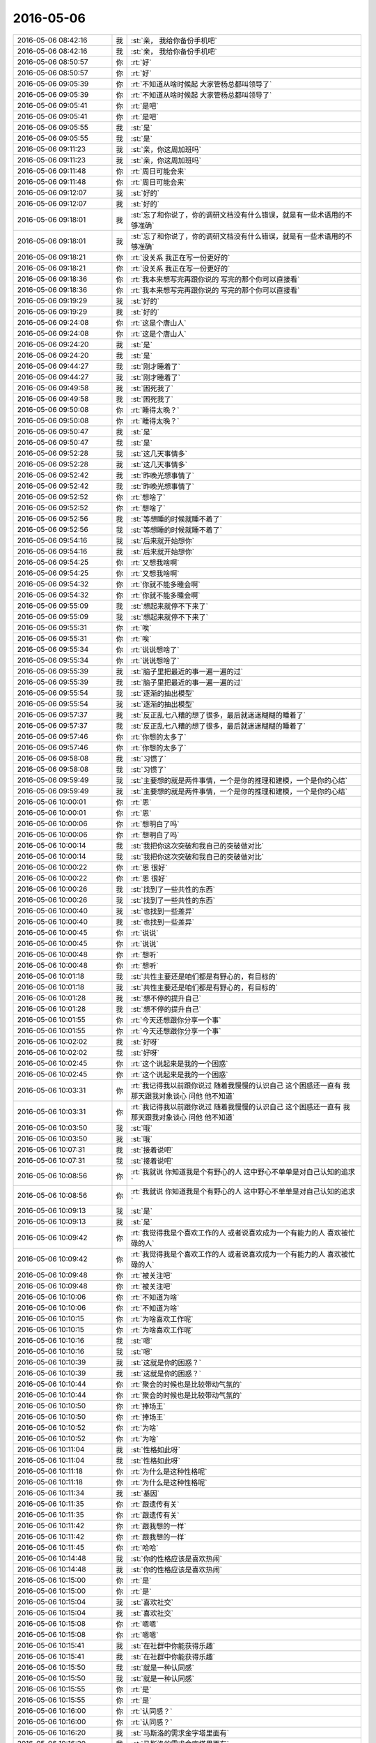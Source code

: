 2016-05-06
-------------

.. list-table::
   :widths: 25, 1, 60

   * - 2016-05-06 08:42:16
     - 我
     - :st:`亲， 我给你备份手机吧`
   * - 2016-05-06 08:42:16
     - 我
     - :st:`亲， 我给你备份手机吧`
   * - 2016-05-06 08:50:57
     - 你
     - :rt:`好`
   * - 2016-05-06 08:50:57
     - 你
     - :rt:`好`
   * - 2016-05-06 09:05:39
     - 你
     - :rt:`不知道从啥时候起 大家管杨总都叫领导了`
   * - 2016-05-06 09:05:39
     - 你
     - :rt:`不知道从啥时候起 大家管杨总都叫领导了`
   * - 2016-05-06 09:05:41
     - 你
     - :rt:`是吧`
   * - 2016-05-06 09:05:41
     - 你
     - :rt:`是吧`
   * - 2016-05-06 09:05:55
     - 我
     - :st:`是`
   * - 2016-05-06 09:05:55
     - 我
     - :st:`是`
   * - 2016-05-06 09:11:23
     - 我
     - :st:`亲，你这周加班吗`
   * - 2016-05-06 09:11:23
     - 我
     - :st:`亲，你这周加班吗`
   * - 2016-05-06 09:11:48
     - 你
     - :rt:`周日可能会来`
   * - 2016-05-06 09:11:48
     - 你
     - :rt:`周日可能会来`
   * - 2016-05-06 09:12:07
     - 我
     - :st:`好的`
   * - 2016-05-06 09:12:07
     - 我
     - :st:`好的`
   * - 2016-05-06 09:18:01
     - 我
     - :st:`忘了和你说了，你的调研文档没有什么错误，就是有一些术语用的不够准确`
   * - 2016-05-06 09:18:01
     - 我
     - :st:`忘了和你说了，你的调研文档没有什么错误，就是有一些术语用的不够准确`
   * - 2016-05-06 09:18:21
     - 你
     - :rt:`没关系 我正在写一份更好的`
   * - 2016-05-06 09:18:21
     - 你
     - :rt:`没关系 我正在写一份更好的`
   * - 2016-05-06 09:18:36
     - 你
     - :rt:`我本来想写完再跟你说的  写完的那个你可以直接看`
   * - 2016-05-06 09:18:36
     - 你
     - :rt:`我本来想写完再跟你说的  写完的那个你可以直接看`
   * - 2016-05-06 09:19:29
     - 我
     - :st:`好的`
   * - 2016-05-06 09:19:29
     - 我
     - :st:`好的`
   * - 2016-05-06 09:24:08
     - 你
     - :rt:`这是个唐山人`
   * - 2016-05-06 09:24:08
     - 你
     - :rt:`这是个唐山人`
   * - 2016-05-06 09:24:20
     - 我
     - :st:`是`
   * - 2016-05-06 09:24:20
     - 我
     - :st:`是`
   * - 2016-05-06 09:44:27
     - 我
     - :st:`刚才睡着了`
   * - 2016-05-06 09:44:27
     - 我
     - :st:`刚才睡着了`
   * - 2016-05-06 09:49:58
     - 我
     - :st:`困死我了`
   * - 2016-05-06 09:49:58
     - 我
     - :st:`困死我了`
   * - 2016-05-06 09:50:08
     - 你
     - :rt:`睡得太晚？`
   * - 2016-05-06 09:50:08
     - 你
     - :rt:`睡得太晚？`
   * - 2016-05-06 09:50:47
     - 我
     - :st:`是`
   * - 2016-05-06 09:50:47
     - 我
     - :st:`是`
   * - 2016-05-06 09:52:28
     - 我
     - :st:`这几天事情多`
   * - 2016-05-06 09:52:28
     - 我
     - :st:`这几天事情多`
   * - 2016-05-06 09:52:42
     - 我
     - :st:`昨晚光想事情了`
   * - 2016-05-06 09:52:42
     - 我
     - :st:`昨晚光想事情了`
   * - 2016-05-06 09:52:52
     - 你
     - :rt:`想啥了`
   * - 2016-05-06 09:52:52
     - 你
     - :rt:`想啥了`
   * - 2016-05-06 09:52:56
     - 我
     - :st:`等想睡的时候就睡不着了`
   * - 2016-05-06 09:52:56
     - 我
     - :st:`等想睡的时候就睡不着了`
   * - 2016-05-06 09:54:16
     - 我
     - :st:`后来就开始想你`
   * - 2016-05-06 09:54:16
     - 我
     - :st:`后来就开始想你`
   * - 2016-05-06 09:54:25
     - 你
     - :rt:`又想我啥啊`
   * - 2016-05-06 09:54:25
     - 你
     - :rt:`又想我啥啊`
   * - 2016-05-06 09:54:32
     - 你
     - :rt:`你就不能多睡会啊`
   * - 2016-05-06 09:54:32
     - 你
     - :rt:`你就不能多睡会啊`
   * - 2016-05-06 09:55:09
     - 我
     - :st:`想起来就停不下来了`
   * - 2016-05-06 09:55:09
     - 我
     - :st:`想起来就停不下来了`
   * - 2016-05-06 09:55:31
     - 你
     - :rt:`唉`
   * - 2016-05-06 09:55:31
     - 你
     - :rt:`唉`
   * - 2016-05-06 09:55:34
     - 你
     - :rt:`说说想啥了`
   * - 2016-05-06 09:55:34
     - 你
     - :rt:`说说想啥了`
   * - 2016-05-06 09:55:39
     - 我
     - :st:`脑子里把最近的事一遍一遍的过`
   * - 2016-05-06 09:55:39
     - 我
     - :st:`脑子里把最近的事一遍一遍的过`
   * - 2016-05-06 09:55:54
     - 我
     - :st:`逐渐的抽出模型`
   * - 2016-05-06 09:55:54
     - 我
     - :st:`逐渐的抽出模型`
   * - 2016-05-06 09:57:37
     - 我
     - :st:`反正乱七八糟的想了很多，最后就迷迷糊糊的睡着了`
   * - 2016-05-06 09:57:37
     - 我
     - :st:`反正乱七八糟的想了很多，最后就迷迷糊糊的睡着了`
   * - 2016-05-06 09:57:46
     - 你
     - :rt:`你想的太多了`
   * - 2016-05-06 09:57:46
     - 你
     - :rt:`你想的太多了`
   * - 2016-05-06 09:58:08
     - 我
     - :st:`习惯了`
   * - 2016-05-06 09:58:08
     - 我
     - :st:`习惯了`
   * - 2016-05-06 09:59:49
     - 我
     - :st:`主要想的就是两件事情，一个是你的推理和建模，一个是你的心结`
   * - 2016-05-06 09:59:49
     - 我
     - :st:`主要想的就是两件事情，一个是你的推理和建模，一个是你的心结`
   * - 2016-05-06 10:00:01
     - 你
     - :rt:`恩`
   * - 2016-05-06 10:00:01
     - 你
     - :rt:`恩`
   * - 2016-05-06 10:00:06
     - 你
     - :rt:`想明白了吗`
   * - 2016-05-06 10:00:06
     - 你
     - :rt:`想明白了吗`
   * - 2016-05-06 10:00:14
     - 我
     - :st:`我把你这次突破和我自己的突破做对比`
   * - 2016-05-06 10:00:14
     - 我
     - :st:`我把你这次突破和我自己的突破做对比`
   * - 2016-05-06 10:00:22
     - 你
     - :rt:`恩 很好`
   * - 2016-05-06 10:00:22
     - 你
     - :rt:`恩 很好`
   * - 2016-05-06 10:00:26
     - 我
     - :st:`找到了一些共性的东西`
   * - 2016-05-06 10:00:26
     - 我
     - :st:`找到了一些共性的东西`
   * - 2016-05-06 10:00:40
     - 我
     - :st:`也找到一些差异`
   * - 2016-05-06 10:00:40
     - 我
     - :st:`也找到一些差异`
   * - 2016-05-06 10:00:45
     - 你
     - :rt:`说说`
   * - 2016-05-06 10:00:45
     - 你
     - :rt:`说说`
   * - 2016-05-06 10:00:48
     - 你
     - :rt:`想听`
   * - 2016-05-06 10:00:48
     - 你
     - :rt:`想听`
   * - 2016-05-06 10:01:18
     - 我
     - :st:`共性主要还是咱们都是有野心的，有目标的`
   * - 2016-05-06 10:01:18
     - 我
     - :st:`共性主要还是咱们都是有野心的，有目标的`
   * - 2016-05-06 10:01:28
     - 我
     - :st:`想不停的提升自己`
   * - 2016-05-06 10:01:28
     - 我
     - :st:`想不停的提升自己`
   * - 2016-05-06 10:01:55
     - 你
     - :rt:`今天还想跟你分享一个事`
   * - 2016-05-06 10:01:55
     - 你
     - :rt:`今天还想跟你分享一个事`
   * - 2016-05-06 10:02:02
     - 我
     - :st:`好呀`
   * - 2016-05-06 10:02:02
     - 我
     - :st:`好呀`
   * - 2016-05-06 10:02:45
     - 你
     - :rt:`这个说起来是我的一个困惑`
   * - 2016-05-06 10:02:45
     - 你
     - :rt:`这个说起来是我的一个困惑`
   * - 2016-05-06 10:03:31
     - 你
     - :rt:`我记得我以前跟你说过 随着我慢慢的认识自己 这个困惑还一直有 我那天跟我对象谈心 问他 他不知道`
   * - 2016-05-06 10:03:31
     - 你
     - :rt:`我记得我以前跟你说过 随着我慢慢的认识自己 这个困惑还一直有 我那天跟我对象谈心 问他 他不知道`
   * - 2016-05-06 10:03:50
     - 我
     - :st:`哦`
   * - 2016-05-06 10:03:50
     - 我
     - :st:`哦`
   * - 2016-05-06 10:07:31
     - 我
     - :st:`接着说吧`
   * - 2016-05-06 10:07:31
     - 我
     - :st:`接着说吧`
   * - 2016-05-06 10:08:56
     - 你
     - :rt:`我就说 你知道我是个有野心的人 这中野心不单单是对自己认知的追求`
   * - 2016-05-06 10:08:56
     - 你
     - :rt:`我就说 你知道我是个有野心的人 这中野心不单单是对自己认知的追求`
   * - 2016-05-06 10:09:13
     - 我
     - :st:`是`
   * - 2016-05-06 10:09:13
     - 我
     - :st:`是`
   * - 2016-05-06 10:09:42
     - 你
     - :rt:`我觉得我是个喜欢工作的人 或者说喜欢成为一个有能力的人 喜欢被忙碌的人`
   * - 2016-05-06 10:09:42
     - 你
     - :rt:`我觉得我是个喜欢工作的人 或者说喜欢成为一个有能力的人 喜欢被忙碌的人`
   * - 2016-05-06 10:09:48
     - 你
     - :rt:`被关注吧`
   * - 2016-05-06 10:09:48
     - 你
     - :rt:`被关注吧`
   * - 2016-05-06 10:10:06
     - 你
     - :rt:`不知道为啥`
   * - 2016-05-06 10:10:06
     - 你
     - :rt:`不知道为啥`
   * - 2016-05-06 10:10:15
     - 你
     - :rt:`为啥喜欢工作呢`
   * - 2016-05-06 10:10:15
     - 你
     - :rt:`为啥喜欢工作呢`
   * - 2016-05-06 10:10:16
     - 我
     - :st:`嗯`
   * - 2016-05-06 10:10:16
     - 我
     - :st:`嗯`
   * - 2016-05-06 10:10:39
     - 我
     - :st:`这就是你的困惑？`
   * - 2016-05-06 10:10:39
     - 我
     - :st:`这就是你的困惑？`
   * - 2016-05-06 10:10:44
     - 你
     - :rt:`聚会的时候也是比较带动气氛的`
   * - 2016-05-06 10:10:44
     - 你
     - :rt:`聚会的时候也是比较带动气氛的`
   * - 2016-05-06 10:10:50
     - 你
     - :rt:`捧场王`
   * - 2016-05-06 10:10:50
     - 你
     - :rt:`捧场王`
   * - 2016-05-06 10:10:52
     - 你
     - :rt:`为啥`
   * - 2016-05-06 10:10:52
     - 你
     - :rt:`为啥`
   * - 2016-05-06 10:11:04
     - 我
     - :st:`性格如此呀`
   * - 2016-05-06 10:11:04
     - 我
     - :st:`性格如此呀`
   * - 2016-05-06 10:11:18
     - 你
     - :rt:`为什么是这种性格呢`
   * - 2016-05-06 10:11:18
     - 你
     - :rt:`为什么是这种性格呢`
   * - 2016-05-06 10:11:34
     - 我
     - :st:`基因`
   * - 2016-05-06 10:11:35
     - 你
     - :rt:`跟遗传有关`
   * - 2016-05-06 10:11:35
     - 你
     - :rt:`跟遗传有关`
   * - 2016-05-06 10:11:42
     - 你
     - :rt:`跟我想的一样`
   * - 2016-05-06 10:11:42
     - 你
     - :rt:`跟我想的一样`
   * - 2016-05-06 10:11:45
     - 你
     - :rt:`哈哈`
   * - 2016-05-06 10:14:48
     - 我
     - :st:`你的性格应该是喜欢热闹`
   * - 2016-05-06 10:14:48
     - 我
     - :st:`你的性格应该是喜欢热闹`
   * - 2016-05-06 10:15:00
     - 你
     - :rt:`是`
   * - 2016-05-06 10:15:00
     - 你
     - :rt:`是`
   * - 2016-05-06 10:15:04
     - 我
     - :st:`喜欢社交`
   * - 2016-05-06 10:15:04
     - 我
     - :st:`喜欢社交`
   * - 2016-05-06 10:15:08
     - 你
     - :rt:`嗯嗯`
   * - 2016-05-06 10:15:08
     - 你
     - :rt:`嗯嗯`
   * - 2016-05-06 10:15:41
     - 我
     - :st:`在社群中你能获得乐趣`
   * - 2016-05-06 10:15:41
     - 我
     - :st:`在社群中你能获得乐趣`
   * - 2016-05-06 10:15:50
     - 我
     - :st:`就是一种认同感`
   * - 2016-05-06 10:15:50
     - 我
     - :st:`就是一种认同感`
   * - 2016-05-06 10:15:55
     - 你
     - :rt:`是`
   * - 2016-05-06 10:15:55
     - 你
     - :rt:`是`
   * - 2016-05-06 10:16:00
     - 你
     - :rt:`认同感？`
   * - 2016-05-06 10:16:00
     - 你
     - :rt:`认同感？`
   * - 2016-05-06 10:16:20
     - 我
     - :st:`马斯洛的需求金字塔里面有`
   * - 2016-05-06 10:16:20
     - 我
     - :st:`马斯洛的需求金字塔里面有`
   * - 2016-05-06 10:16:57
     - 你
     - :rt:`好像不是认同`
   * - 2016-05-06 10:16:57
     - 你
     - :rt:`好像不是认同`
   * - 2016-05-06 10:17:10
     - 我
     - :st:`你的社交基因让你很享受这个过程`
   * - 2016-05-06 10:17:10
     - 我
     - :st:`你的社交基因让你很享受这个过程`
   * - 2016-05-06 10:17:33
     - 我
     - :st:`你认为是什么`
   * - 2016-05-06 10:17:33
     - 我
     - :st:`你认为是什么`
   * - 2016-05-06 10:18:00
     - 你
     - :rt:`我不知道`
   * - 2016-05-06 10:18:00
     - 你
     - :rt:`我不知道`
   * - 2016-05-06 10:18:38
     - 我
     - :st:`反过来问，为啥不是认同`
   * - 2016-05-06 10:18:38
     - 我
     - :st:`反过来问，为啥不是认同`
   * - 2016-05-06 10:19:36
     - 你
     - :rt:`就是喜欢成为焦点`
   * - 2016-05-06 10:19:36
     - 你
     - :rt:`就是喜欢成为焦点`
   * - 2016-05-06 10:19:40
     - 你
     - :rt:`不知道为啥`
   * - 2016-05-06 10:19:40
     - 你
     - :rt:`不知道为啥`
   * - 2016-05-06 10:20:18
     - 我
     - :st:`这是你的超我的部分`
   * - 2016-05-06 10:20:18
     - 我
     - :st:`这是你的超我的部分`
   * - 2016-05-06 10:21:30
     - 你
     - :rt:`超我？`
   * - 2016-05-06 10:21:30
     - 你
     - :rt:`超我？`
   * - 2016-05-06 10:21:40
     - 你
     - :rt:`不是本我吗`
   * - 2016-05-06 10:21:40
     - 你
     - :rt:`不是本我吗`
   * - 2016-05-06 10:21:45
     - 我
     - :st:`不是`
   * - 2016-05-06 10:21:45
     - 我
     - :st:`不是`
   * - 2016-05-06 10:21:54
     - 我
     - :st:`本我是动物性的`
   * - 2016-05-06 10:21:54
     - 我
     - :st:`本我是动物性的`
   * - 2016-05-06 10:22:17
     - 我
     - :st:`这种社会性的东西不是本我关注的`
   * - 2016-05-06 10:22:17
     - 我
     - :st:`这种社会性的东西不是本我关注的`
   * - 2016-05-06 10:23:17
     - 你
     - :rt:`喜欢社交不是基因决定的吗`
   * - 2016-05-06 10:23:17
     - 你
     - :rt:`喜欢社交不是基因决定的吗`
   * - 2016-05-06 10:23:32
     - 我
     - :st:`是`
   * - 2016-05-06 10:23:32
     - 我
     - :st:`是`
   * - 2016-05-06 10:23:45
     - 我
     - :st:`但是不是属于本我的部分`
   * - 2016-05-06 10:23:45
     - 我
     - :st:`但是不是属于本我的部分`
   * - 2016-05-06 10:24:34
     - 你
     - :rt:`哦 好吧`
   * - 2016-05-06 10:24:34
     - 你
     - :rt:`哦 好吧`
   * - 2016-05-06 10:24:42
     - 你
     - :rt:`你干嘛去了「」`
   * - 2016-05-06 10:24:42
     - 你
     - :rt:`你干嘛去了「」`
   * - 2016-05-06 10:25:16
     - 我
     - :st:`番薯的事情`
   * - 2016-05-06 10:25:16
     - 我
     - :st:`番薯的事情`
   * - 2016-05-06 10:25:23
     - 我
     - :st:`一个紧急任务`
   * - 2016-05-06 10:25:23
     - 我
     - :st:`一个紧急任务`
   * - 2016-05-06 11:15:41
     - 我
     - :st:`咱俩好像还没说完吧`
   * - 2016-05-06 11:15:41
     - 我
     - :st:`咱俩好像还没说完吧`
   * - 2016-05-06 11:15:54
     - 你
     - :rt:`恩`
   * - 2016-05-06 11:15:54
     - 你
     - :rt:`恩`
   * - 2016-05-06 11:16:20
     - 我
     - :st:`我一忙就忘了`
   * - 2016-05-06 11:16:20
     - 我
     - :st:`我一忙就忘了`
   * - 2016-05-06 11:16:30
     - 你
     - :rt:`没事 我也挺忙的`
   * - 2016-05-06 11:16:30
     - 你
     - :rt:`没事 我也挺忙的`
   * - 2016-05-06 11:16:40
     - 你
     - :rt:`你们以后你跟老田排优先级吗`
   * - 2016-05-06 11:16:40
     - 你
     - :rt:`你们以后你跟老田排优先级吗`
   * - 2016-05-06 11:16:52
     - 我
     - :st:`是，怎么啦`
   * - 2016-05-06 11:16:52
     - 我
     - :st:`是，怎么啦`
   * - 2016-05-06 11:17:00
     - 你
     - :rt:`没事 就是问问`
   * - 2016-05-06 11:17:00
     - 你
     - :rt:`没事 就是问问`
   * - 2016-05-06 11:17:01
     - 我
     - :st:`有什么需要提醒我的？`
   * - 2016-05-06 11:17:01
     - 我
     - :st:`有什么需要提醒我的？`
   * - 2016-05-06 11:17:16
     - 你
     - :rt:`排这个 需要考虑的纬度挺多的`
   * - 2016-05-06 11:17:16
     - 你
     - :rt:`排这个 需要考虑的纬度挺多的`
   * - 2016-05-06 11:17:24
     - 你
     - :rt:`你俩分歧也不小`
   * - 2016-05-06 11:17:24
     - 你
     - :rt:`你俩分歧也不小`
   * - 2016-05-06 11:17:43
     - 我
     - :st:`是，所以我不敢让旭明和他排`
   * - 2016-05-06 11:17:43
     - 我
     - :st:`是，所以我不敢让旭明和他排`
   * - 2016-05-06 11:19:10
     - 你
     - :rt:`你们要是有分歧怎么办`
   * - 2016-05-06 11:19:10
     - 你
     - :rt:`你们要是有分歧怎么办`
   * - 2016-05-06 11:19:39
     - 我
     - :st:`按照田的做法，估计就会推到领导那`
   * - 2016-05-06 11:19:39
     - 我
     - :st:`按照田的做法，估计就会推到领导那`
   * - 2016-05-06 11:19:50
     - 我
     - :st:`这个就得随机应变了`
   * - 2016-05-06 11:19:50
     - 我
     - :st:`这个就得随机应变了`
   * - 2016-05-06 11:20:01
     - 你
     - :rt:`上次你说的挺对的 老田有很多事并没有掌握规则 而是按照自己的想法做 所以有时候跟你和杨总都是有分歧的`
   * - 2016-05-06 11:20:01
     - 你
     - :rt:`上次你说的挺对的 老田有很多事并没有掌握规则 而是按照自己的想法做 所以有时候跟你和杨总都是有分歧的`
   * - 2016-05-06 11:20:14
     - 我
     - :st:`是`
   * - 2016-05-06 11:20:14
     - 我
     - :st:`是`
   * - 2016-05-06 11:20:19
     - 你
     - :rt:`他那个人还很自我 一根筋 所以你俩容易有冲突 是不是`
   * - 2016-05-06 11:20:19
     - 你
     - :rt:`他那个人还很自我 一根筋 所以你俩容易有冲突 是不是`
   * - 2016-05-06 11:20:24
     - 我
     - :st:`是`
   * - 2016-05-06 11:20:24
     - 我
     - :st:`是`
   * - 2016-05-06 11:20:31
     - 你
     - :rt:`他可能还觉得是你故意不配合他工作`
   * - 2016-05-06 11:20:31
     - 你
     - :rt:`他可能还觉得是你故意不配合他工作`
   * - 2016-05-06 11:20:35
     - 我
     - :st:`其实就是他还是有点感性`
   * - 2016-05-06 11:20:35
     - 我
     - :st:`其实就是他还是有点感性`
   * - 2016-05-06 11:20:46
     - 你
     - :rt:`对 他还非常感情用事`
   * - 2016-05-06 11:20:46
     - 你
     - :rt:`对 他还非常感情用事`
   * - 2016-05-06 11:21:18
     - 你
     - :rt:`这件事杨总交待给你俩做了是吗`
   * - 2016-05-06 11:21:18
     - 你
     - :rt:`这件事杨总交待给你俩做了是吗`
   * - 2016-05-06 11:21:19
     - 我
     - :st:`是，所以沟通上就会出现问题`
   * - 2016-05-06 11:21:19
     - 我
     - :st:`是，所以沟通上就会出现问题`
   * - 2016-05-06 11:21:29
     - 我
     - :st:`昨天说了`
   * - 2016-05-06 11:21:29
     - 我
     - :st:`昨天说了`
   * - 2016-05-06 11:21:34
     - 你
     - :rt:`是`
   * - 2016-05-06 11:21:34
     - 你
     - :rt:`是`
   * - 2016-05-06 11:21:46
     - 你
     - :rt:`这件事好好考虑吧`
   * - 2016-05-06 11:21:46
     - 你
     - :rt:`这件事好好考虑吧`
   * - 2016-05-06 11:22:04
     - 我
     - :st:`你说的没错`
   * - 2016-05-06 11:22:04
     - 我
     - :st:`你说的没错`
   * - 2016-05-06 11:22:12
     - 你
     - :rt:`他现在怕出错 很多事都是推给领导`
   * - 2016-05-06 11:22:12
     - 你
     - :rt:`他现在怕出错 很多事都是推给领导`
   * - 2016-05-06 11:22:19
     - 你
     - :rt:`领导又忙不过来`
   * - 2016-05-06 11:22:19
     - 你
     - :rt:`领导又忙不过来`
   * - 2016-05-06 11:22:26
     - 你
     - :rt:`又推给你俩`
   * - 2016-05-06 11:22:26
     - 你
     - :rt:`又推给你俩`
   * - 2016-05-06 11:23:01
     - 你
     - :rt:`其实多跟你商量 好多事也就解决了 是他太陷入细节 不想这些事`
   * - 2016-05-06 11:23:01
     - 你
     - :rt:`其实多跟你商量 好多事也就解决了 是他太陷入细节 不想这些事`
   * - 2016-05-06 11:23:09
     - 我
     - :st:`其实昨天就已经很明显了，领导把好多事情让我去做，就是因为这些事情我可以做到`
   * - 2016-05-06 11:23:09
     - 我
     - :st:`其实昨天就已经很明显了，领导把好多事情让我去做，就是因为这些事情我可以做到`
   * - 2016-05-06 11:23:29
     - 你
     - :rt:`总是盯着一件又一件的小破事 没有整体规划`
   * - 2016-05-06 11:23:29
     - 你
     - :rt:`总是盯着一件又一件的小破事 没有整体规划`
   * - 2016-05-06 11:23:43
     - 我
     - :st:`他让田做还得给田讲清楚要怎么做，让我做就说一下目标就够了`
   * - 2016-05-06 11:23:43
     - 我
     - :st:`他让田做还得给田讲清楚要怎么做，让我做就说一下目标就够了`
   * - 2016-05-06 11:24:12
     - 你
     - :rt:`所以他总是捉襟见肘 看着很忙 很多事都是来一件干一件`
   * - 2016-05-06 11:24:12
     - 你
     - :rt:`所以他总是捉襟见肘 看着很忙 很多事都是来一件干一件`
   * - 2016-05-06 11:24:17
     - 你
     - :rt:`对啊 很对`
   * - 2016-05-06 11:24:17
     - 你
     - :rt:`对啊 很对`
   * - 2016-05-06 11:24:26
     - 你
     - :rt:`领导下发任务就是直接跟你说任务`
   * - 2016-05-06 11:24:26
     - 你
     - :rt:`领导下发任务就是直接跟你说任务`
   * - 2016-05-06 11:24:36
     - 你
     - :rt:`跟他是说完任务 然后说怎么做`
   * - 2016-05-06 11:24:36
     - 你
     - :rt:`跟他是说完任务 然后说怎么做`
   * - 2016-05-06 11:24:41
     - 我
     - :st:`是`
   * - 2016-05-06 11:24:41
     - 我
     - :st:`是`
   * - 2016-05-06 11:27:33
     - 你
     - :rt:`不过这点领导肯定也知道 他就是想让田上位 所以他也做好带他的准备 可能只是很烦的时候会抱怨句 领导这个态度也很明显`
   * - 2016-05-06 11:27:33
     - 你
     - :rt:`不过这点领导肯定也知道 他就是想让田上位 所以他也做好带他的准备 可能只是很烦的时候会抱怨句 领导这个态度也很明显`
   * - 2016-05-06 11:28:00
     - 我
     - :st:`没错`
   * - 2016-05-06 11:28:00
     - 我
     - :st:`没错`
   * - 2016-05-06 11:29:54
     - 我
     - :st:`你知道贾国伟吗`
   * - 2016-05-06 11:29:54
     - 我
     - :st:`你知道贾国伟吗`
   * - 2016-05-06 11:30:53
     - 我
     - :st:`现在是产品线的副总，原来领导想让田也当副总，赵总不同意`
   * - 2016-05-06 11:30:53
     - 我
     - :st:`现在是产品线的副总，原来领导想让田也当副总，赵总不同意`
   * - 2016-05-06 11:31:54
     - 我
     - :st:`现在老贾也不是全听领导的，领导也很冒火`
   * - 2016-05-06 11:31:54
     - 我
     - :st:`现在老贾也不是全听领导的，领导也很冒火`
   * - 2016-05-06 11:32:47
     - 你
     - :rt:`是`
   * - 2016-05-06 11:32:47
     - 你
     - :rt:`是`
   * - 2016-05-06 11:32:53
     - 我
     - :st:`所以现在领导就是想找能听话办事的人`
   * - 2016-05-06 11:32:53
     - 我
     - :st:`所以现在领导就是想找能听话办事的人`
   * - 2016-05-06 11:33:59
     - 你
     - :rt:`对`
   * - 2016-05-06 11:33:59
     - 你
     - :rt:`对`
   * - 2016-05-06 11:48:07
     - 你
     - :rt:`领导真要打混双`
   * - 2016-05-06 11:48:07
     - 你
     - :rt:`领导真要打混双`
   * - 2016-05-06 11:48:31
     - 你
     - :rt:`华仔不是肖斌的对手`
   * - 2016-05-06 11:48:31
     - 你
     - :rt:`华仔不是肖斌的对手`
   * - 2016-05-06 11:49:22
     - 我
     - :st:`😄`
   * - 2016-05-06 11:49:22
     - 我
     - :st:`😄`
   * - 2016-05-06 11:49:31
     - 我
     - :st:`你怎么不参加呢`
   * - 2016-05-06 11:49:31
     - 我
     - :st:`你怎么不参加呢`
   * - 2016-05-06 11:50:40
     - 你
     - :rt:`当时肖斌找的耿燕，耿燕说跟外部门的怕领导不乐意，华仔跟我说，肖斌跟她，我跟华仔的话肯定输，我就说不参加了`
   * - 2016-05-06 11:50:40
     - 你
     - :rt:`当时肖斌找的耿燕，耿燕说跟外部门的怕领导不乐意，华仔跟我说，肖斌跟她，我跟华仔的话肯定输，我就说不参加了`
   * - 2016-05-06 11:50:53
     - 你
     - :rt:`我怕耽误他`
   * - 2016-05-06 11:50:53
     - 你
     - :rt:`我怕耽误他`
   * - 2016-05-06 11:51:18
     - 我
     - :st:`哦`
   * - 2016-05-06 11:51:18
     - 我
     - :st:`哦`
   * - 2016-05-06 13:01:45
     - 我
     - :st:`咋了？用那种眼神看我`
   * - 2016-05-06 13:01:51
     - 你
     - :rt:`不许看我`
   * - 2016-05-06 13:01:51
     - 你
     - :rt:`不许看我`
   * - 2016-05-06 13:02:03
     - 你
     - :rt:`刚睡醒「」`
   * - 2016-05-06 13:02:03
     - 你
     - :rt:`刚睡醒「」`
   * - 2016-05-06 13:02:09
     - 我
     - :st:`你眼睛多少度的`
   * - 2016-05-06 13:02:09
     - 我
     - :st:`你眼睛多少度的`
   * - 2016-05-06 13:02:14
     - 你
     - :rt:`300`
   * - 2016-05-06 13:02:14
     - 你
     - :rt:`300`
   * - 2016-05-06 13:02:20
     - 我
     - :st:`你应该看不清我`
   * - 2016-05-06 13:02:20
     - 我
     - :st:`你应该看不清我`
   * - 2016-05-06 13:02:21
     - 你
     - :rt:`我不知道我是怎么看你的`
   * - 2016-05-06 13:02:21
     - 你
     - :rt:`我不知道我是怎么看你的`
   * - 2016-05-06 13:02:28
     - 你
     - :rt:`看不清`
   * - 2016-05-06 13:02:28
     - 你
     - :rt:`看不清`
   * - 2016-05-06 13:03:45
     - 你
     - :rt:`你的衣柜里有多少件衬衣`
   * - 2016-05-06 13:03:45
     - 你
     - :rt:`你的衣柜里有多少件衬衣`
   * - 2016-05-06 13:04:11
     - 我
     - :st:`不知道`
   * - 2016-05-06 13:04:11
     - 我
     - :st:`不知道`
   * - 2016-05-06 13:04:21
     - 我
     - :st:`反正不少`
   * - 2016-05-06 13:04:21
     - 我
     - :st:`反正不少`
   * - 2016-05-06 13:05:04
     - 你
     - :rt:`是啊 我都不知道了`
   * - 2016-05-06 13:05:04
     - 你
     - :rt:`是啊 我都不知道了`
   * - 2016-05-06 13:05:11
     - 你
     - :rt:`你能知道`
   * - 2016-05-06 13:05:11
     - 你
     - :rt:`你能知道`
   * - 2016-05-06 13:05:23
     - 我
     - :st:`不能呗`
   * - 2016-05-06 13:05:23
     - 我
     - :st:`不能呗`
   * - 2016-05-06 13:06:37
     - 你
     - :rt:`今天阿娇说看着你又瘦了`
   * - 2016-05-06 13:06:37
     - 你
     - :rt:`今天阿娇说看着你又瘦了`
   * - 2016-05-06 13:06:59
     - 你
     - :rt:`你穿衬衣挺好看的`
   * - 2016-05-06 13:06:59
     - 你
     - :rt:`你穿衬衣挺好看的`
   * - 2016-05-06 13:07:01
     - 我
     - :st:`是吗？我都能看出瘦了`
   * - 2016-05-06 13:07:01
     - 我
     - :st:`是吗？我都能看出瘦了`
   * - 2016-05-06 13:07:22
     - 你
     - :rt:`我没感觉 我一直不觉得你胖`
   * - 2016-05-06 13:07:22
     - 你
     - :rt:`我没感觉 我一直不觉得你胖`
   * - 2016-05-06 13:07:24
     - 你
     - :rt:`她说的`
   * - 2016-05-06 13:07:24
     - 你
     - :rt:`她说的`
   * - 2016-05-06 13:07:28
     - 我
     - :st:`哦`
   * - 2016-05-06 13:07:28
     - 我
     - :st:`哦`
   * - 2016-05-06 13:07:54
     - 我
     - :st:`你是说我穿衬衣好看还是这件衬衣好看？`
   * - 2016-05-06 13:07:54
     - 我
     - :st:`你是说我穿衬衣好看还是这件衬衣好看？`
   * - 2016-05-06 13:08:16
     - 你
     - :rt:`穿衬衣好看`
   * - 2016-05-06 13:08:16
     - 你
     - :rt:`穿衬衣好看`
   * - 2016-05-06 13:08:27
     - 你
     - :rt:`你的衬衣都挺好看的`
   * - 2016-05-06 13:08:27
     - 你
     - :rt:`你的衬衣都挺好看的`
   * - 2016-05-06 13:08:51
     - 你
     - :rt:`我比较相信你对美的眼光`
   * - 2016-05-06 13:08:51
     - 你
     - :rt:`我比较相信你对美的眼光`
   * - 2016-05-06 13:09:15
     - 我
     - :st:`哦，其实以前我是比较喜欢素色的衬衣，就是正装的感觉`
   * - 2016-05-06 13:09:15
     - 我
     - :st:`哦，其实以前我是比较喜欢素色的衬衣，就是正装的感觉`
   * - 2016-05-06 13:09:35
     - 你
     - :rt:`素色是什么颜色`
   * - 2016-05-06 13:09:35
     - 你
     - :rt:`素色是什么颜色`
   * - 2016-05-06 13:09:40
     - 你
     - :rt:`白`
   * - 2016-05-06 13:09:40
     - 你
     - :rt:`白`
   * - 2016-05-06 13:09:41
     - 我
     - :st:`我和你说过吧，我特别痴迷正装`
   * - 2016-05-06 13:09:41
     - 我
     - :st:`我和你说过吧，我特别痴迷正装`
   * - 2016-05-06 13:09:45
     - 你
     - :rt:`是`
   * - 2016-05-06 13:09:45
     - 你
     - :rt:`是`
   * - 2016-05-06 13:09:53
     - 我
     - :st:`蓝，白`
   * - 2016-05-06 13:09:53
     - 我
     - :st:`蓝，白`
   * - 2016-05-06 13:09:54
     - 你
     - :rt:`痴迷是什么意思`
   * - 2016-05-06 13:09:54
     - 你
     - :rt:`痴迷是什么意思`
   * - 2016-05-06 13:10:05
     - 你
     - :rt:`还能对衣服痴迷吗`
   * - 2016-05-06 13:10:05
     - 你
     - :rt:`还能对衣服痴迷吗`
   * - 2016-05-06 13:10:16
     - 我
     - :st:`我以前上学有一件猎装`
   * - 2016-05-06 13:10:16
     - 我
     - :st:`我以前上学有一件猎装`
   * - 2016-05-06 13:10:23
     - 我
     - :st:`我可以连续穿一个月`
   * - 2016-05-06 13:10:23
     - 我
     - :st:`我可以连续穿一个月`
   * - 2016-05-06 13:10:27
     - 你
     - :rt:`哦`
   * - 2016-05-06 13:10:27
     - 你
     - :rt:`哦`
   * - 2016-05-06 13:10:58
     - 我
     - :st:`夏天的时候会隔天洗一次，一晚上干了就接着穿`
   * - 2016-05-06 13:10:58
     - 我
     - :st:`夏天的时候会隔天洗一次，一晚上干了就接着穿`
   * - 2016-05-06 13:11:21
     - 我
     - :st:`还有就是皮靴`
   * - 2016-05-06 13:11:21
     - 我
     - :st:`还有就是皮靴`
   * - 2016-05-06 13:11:41
     - 我
     - :st:`最喜欢的就是德式军服`
   * - 2016-05-06 13:11:41
     - 我
     - :st:`最喜欢的就是德式军服`
   * - 2016-05-06 13:12:01
     - 你
     - :rt:`好吧`
   * - 2016-05-06 13:12:01
     - 你
     - :rt:`好吧`
   * - 2016-05-06 13:12:18
     - 你
     - :rt:`你总也你的理由`
   * - 2016-05-06 13:12:18
     - 你
     - :rt:`你总也你的理由`
   * - 2016-05-06 13:12:40
     - 我
     - :st:`😄`
   * - 2016-05-06 13:12:40
     - 我
     - :st:`😄`
   * - 2016-05-06 13:12:50
     - 我
     - :st:`现在没那么痴迷了`
   * - 2016-05-06 13:12:50
     - 我
     - :st:`现在没那么痴迷了`
   * - 2016-05-06 13:12:58
     - 你
     - :rt:`恩`
   * - 2016-05-06 13:12:58
     - 你
     - :rt:`恩`
   * - 2016-05-06 13:13:06
     - 我
     - :st:`穿的也比以前随意很多了`
   * - 2016-05-06 13:13:06
     - 我
     - :st:`穿的也比以前随意很多了`
   * - 2016-05-06 13:13:16
     - 你
     - :rt:`啊 这还叫随意啊`
   * - 2016-05-06 13:13:16
     - 你
     - :rt:`啊 这还叫随意啊`
   * - 2016-05-06 13:13:37
     - 你
     - :rt:`你们这个岁数穿衬衣很好`
   * - 2016-05-06 13:13:37
     - 你
     - :rt:`你们这个岁数穿衬衣很好`
   * - 2016-05-06 13:13:42
     - 你
     - :rt:`各种场合都适合`
   * - 2016-05-06 13:13:42
     - 你
     - :rt:`各种场合都适合`
   * - 2016-05-06 13:13:56
     - 我
     - :st:`是`
   * - 2016-05-06 13:13:56
     - 我
     - :st:`是`
   * - 2016-05-06 13:14:56
     - 你
     - :rt:`想给你推荐个歌`
   * - 2016-05-06 13:14:56
     - 你
     - :rt:`想给你推荐个歌`
   * - 2016-05-06 13:14:59
     - 你
     - :rt:`最近很喜欢`
   * - 2016-05-06 13:14:59
     - 你
     - :rt:`最近很喜欢`
   * - 2016-05-06 13:17:43
     - 我
     - :st:`好呀`
   * - 2016-05-06 13:17:43
     - 我
     - :st:`好呀`
   * - 2016-05-06 13:18:14
     - 你
     - :rt:`歌名叫惊鸿一面`
   * - 2016-05-06 13:18:14
     - 你
     - :rt:`歌名叫惊鸿一面`
   * - 2016-05-06 13:23:25
     - 我
     - :st:`是许嵩的吗？`
   * - 2016-05-06 13:23:25
     - 我
     - :st:`是许嵩的吗？`
   * - 2016-05-06 13:23:31
     - 你
     - :rt:`是`
   * - 2016-05-06 13:23:31
     - 你
     - :rt:`是`
   * - 2016-05-06 13:23:38
     - 我
     - :st:`正在听`
   * - 2016-05-06 13:23:38
     - 我
     - :st:`正在听`
   * - 2016-05-06 13:23:44
     - 你
     - :rt:`我也在听`
   * - 2016-05-06 13:23:44
     - 你
     - :rt:`我也在听`
   * - 2016-05-06 13:52:03
     - 你
     - :rt:`我的工作做完了`
   * - 2016-05-06 13:52:03
     - 你
     - :rt:`我的工作做完了`
   * - 2016-05-06 13:52:21
     - 我
     - :st:`好呀`
   * - 2016-05-06 13:52:21
     - 我
     - :st:`好呀`
   * - 2016-05-06 13:52:27
     - 我
     - :st:`发给我看看吧`
   * - 2016-05-06 13:52:27
     - 我
     - :st:`发给我看看吧`
   * - 2016-05-06 14:02:28
     - 你
     - :rt:`要是你看 我得再弄弄`
   * - 2016-05-06 14:02:28
     - 你
     - :rt:`要是你看 我得再弄弄`
   * - 2016-05-06 14:02:57
     - 我
     - :st:`不着急，你先歇会吧`
   * - 2016-05-06 14:02:57
     - 我
     - :st:`不着急，你先歇会吧`
   * - 2016-05-06 15:57:52
     - 我
     - :st:`写的怎么样`
   * - 2016-05-06 15:57:52
     - 我
     - :st:`写的怎么样`
   * - 2016-05-06 16:00:07
     - 你
     - :rt:`早发给你了`
   * - 2016-05-06 16:00:07
     - 你
     - :rt:`早发给你了`
   * - 2016-05-06 16:00:14
     - 我
     - :st:`看见了`
   * - 2016-05-06 16:00:14
     - 我
     - :st:`看见了`
   * - 2016-05-06 16:00:58
     - 你
     - :rt:`监控工具的软需，评估工作量5天行吗`
   * - 2016-05-06 16:00:58
     - 你
     - :rt:`监控工具的软需，评估工作量5天行吗`
   * - 2016-05-06 16:01:46
     - 我
     - :st:`看你自己`
   * - 2016-05-06 16:01:46
     - 我
     - :st:`看你自己`
   * - 2016-05-06 16:02:01
     - 我
     - :st:`需要留2天左右内部评审用`
   * - 2016-05-06 16:02:01
     - 我
     - :st:`需要留2天左右内部评审用`
   * - 2016-05-06 16:02:12
     - 你
     - :rt:`我觉得差不多`
   * - 2016-05-06 16:02:12
     - 你
     - :rt:`我觉得差不多`
   * - 2016-05-06 16:02:22
     - 我
     - :st:`好`
   * - 2016-05-06 16:02:22
     - 我
     - :st:`好`
   * - 2016-05-06 16:02:42
     - 你
     - :rt:`恩`
   * - 2016-05-06 16:02:42
     - 你
     - :rt:`恩`
   * - 2016-05-06 16:02:46
     - 你
     - :rt:`我看记录呢`
   * - 2016-05-06 16:02:46
     - 你
     - :rt:`我看记录呢`
   * - 2016-05-06 16:02:58
     - 我
     - :st:`好的`
   * - 2016-05-06 16:02:58
     - 我
     - :st:`好的`
   * - 2016-05-06 16:33:10
     - 你
     - :rt:`忙呢？`
   * - 2016-05-06 16:33:10
     - 你
     - :rt:`忙呢？`
   * - 2016-05-06 16:33:18
     - 我
     - :st:`不忙`
   * - 2016-05-06 16:33:18
     - 我
     - :st:`不忙`
   * - 2016-05-06 16:33:29
     - 你
     - :rt:`怎么不搭理我`
   * - 2016-05-06 16:33:29
     - 你
     - :rt:`怎么不搭理我`
   * - 2016-05-06 16:33:46
     - 我
     - :st:`以为你看记录呢`
   * - 2016-05-06 16:33:46
     - 我
     - :st:`以为你看记录呢`
   * - 2016-05-06 16:33:55
     - 我
     - :st:`我还想和你聊天呢`
   * - 2016-05-06 16:33:55
     - 我
     - :st:`我还想和你聊天呢`
   * - 2016-05-06 16:33:56
     - 你
     - :rt:`不看了`
   * - 2016-05-06 16:33:56
     - 你
     - :rt:`不看了`
   * - 2016-05-06 16:34:03
     - 我
     - :st:`好的`
   * - 2016-05-06 16:34:03
     - 我
     - :st:`好的`
   * - 2016-05-06 16:34:10
     - 你
     - :rt:`洪越老是喵我`
   * - 2016-05-06 16:34:10
     - 你
     - :rt:`洪越老是喵我`
   * - 2016-05-06 16:34:34
     - 我
     - :st:`😄，偷看美女`
   * - 2016-05-06 16:34:34
     - 我
     - :st:`😄，偷看美女`
   * - 2016-05-06 16:34:48
     - 你
     - :rt:`没有 他看我电脑`
   * - 2016-05-06 16:34:48
     - 你
     - :rt:`没有 他看我电脑`
   * - 2016-05-06 16:35:09
     - 我
     - :st:`那就是偷看美女电脑`
   * - 2016-05-06 16:35:09
     - 我
     - :st:`那就是偷看美女电脑`
   * - 2016-05-06 16:35:38
     - 你
     - :rt:`哎呦喂 咋这么会说话咧`
   * - 2016-05-06 16:35:38
     - 你
     - :rt:`哎呦喂 咋这么会说话咧`
   * - 2016-05-06 16:35:59
     - 我
     - :st:`我一直说的是实话`
   * - 2016-05-06 16:35:59
     - 我
     - :st:`我一直说的是实话`
   * - 2016-05-06 16:36:48
     - 你
     - :rt:`各种被偷瞄`
   * - 2016-05-06 16:36:48
     - 你
     - :rt:`各种被偷瞄`
   * - 2016-05-06 16:37:07
     - 我
     - :st:`关注度太高了`
   * - 2016-05-06 16:37:07
     - 我
     - :st:`关注度太高了`
   * - 2016-05-06 16:37:21
     - 你
     - :rt:`我看咱俩纪录，又看到不在一个频道的了`
   * - 2016-05-06 16:37:21
     - 你
     - :rt:`我看咱俩纪录，又看到不在一个频道的了`
   * - 2016-05-06 16:37:26
     - 你
     - :rt:`特别好玩`
   * - 2016-05-06 16:37:26
     - 你
     - :rt:`特别好玩`
   * - 2016-05-06 16:37:33
     - 你
     - :rt:`每次都有新发现`
   * - 2016-05-06 16:37:33
     - 你
     - :rt:`每次都有新发现`
   * - 2016-05-06 16:37:38
     - 我
     - :st:`😄`
   * - 2016-05-06 16:37:38
     - 我
     - :st:`😄`
   * - 2016-05-06 16:37:49
     - 我
     - :st:`我也是老看`
   * - 2016-05-06 16:37:49
     - 我
     - :st:`我也是老看`
   * - 2016-05-06 16:37:51
     - 你
     - :rt:`对了，我朋友圈那句话好不好`
   * - 2016-05-06 16:37:51
     - 你
     - :rt:`对了，我朋友圈那句话好不好`
   * - 2016-05-06 16:38:07
     - 你
     - :rt:`精灵还是妖精，谁说了算`
   * - 2016-05-06 16:38:07
     - 你
     - :rt:`精灵还是妖精，谁说了算`
   * - 2016-05-06 16:38:14
     - 我
     - :st:`我没看懂`
   * - 2016-05-06 16:38:14
     - 我
     - :st:`我没看懂`
   * - 2016-05-06 16:38:44
     - 你
     - :rt:`你说精灵和妖精有什么区别`
   * - 2016-05-06 16:38:44
     - 你
     - :rt:`你说精灵和妖精有什么区别`
   * - 2016-05-06 16:38:54
     - 我
     - :st:`不知道`
   * - 2016-05-06 16:38:54
     - 我
     - :st:`不知道`
   * - 2016-05-06 16:39:04
     - 我
     - :st:`真不知道`
   * - 2016-05-06 16:39:04
     - 我
     - :st:`真不知道`
   * - 2016-05-06 16:39:08
     - 你
     - :rt:`哈哈`
   * - 2016-05-06 16:39:08
     - 你
     - :rt:`哈哈`
   * - 2016-05-06 16:39:16
     - 你
     - :rt:`不知道我也不告诉你`
   * - 2016-05-06 16:39:16
     - 你
     - :rt:`不知道我也不告诉你`
   * - 2016-05-06 16:39:30
     - 我
     - :st:`唉，被鄙视了😒`
   * - 2016-05-06 16:39:30
     - 我
     - :st:`唉，被鄙视了😒`
   * - 2016-05-06 16:39:45
     - 你
     - :rt:`问你个问题呗`
   * - 2016-05-06 16:39:45
     - 你
     - :rt:`问你个问题呗`
   * - 2016-05-06 16:39:52
     - 我
     - :st:`好`
   * - 2016-05-06 16:39:52
     - 我
     - :st:`好`
   * - 2016-05-06 16:40:04
     - 你
     - :rt:`你面对诱惑时 怎么处理`
   * - 2016-05-06 16:40:04
     - 你
     - :rt:`你面对诱惑时 怎么处理`
   * - 2016-05-06 16:40:10
     - 你
     - :rt:`比如女人`
   * - 2016-05-06 16:40:10
     - 你
     - :rt:`比如女人`
   * - 2016-05-06 16:40:17
     - 我
     - :st:`随性`
   * - 2016-05-06 16:40:17
     - 我
     - :st:`随性`
   * - 2016-05-06 16:40:50
     - 你
     - :rt:`切`
   * - 2016-05-06 16:40:50
     - 你
     - :rt:`切`
   * - 2016-05-06 16:41:02
     - 你
     - :rt:`我就知道你会这么说`
   * - 2016-05-06 16:41:02
     - 你
     - :rt:`我就知道你会这么说`
   * - 2016-05-06 16:41:08
     - 你
     - :rt:`听自己的内心`
   * - 2016-05-06 16:41:08
     - 你
     - :rt:`听自己的内心`
   * - 2016-05-06 16:41:21
     - 我
     - :st:`对呀`
   * - 2016-05-06 16:41:21
     - 我
     - :st:`对呀`
   * - 2016-05-06 16:42:25
     - 你
     - :rt:`所以你没有选择恐惧症了`
   * - 2016-05-06 16:42:25
     - 你
     - :rt:`所以你没有选择恐惧症了`
   * - 2016-05-06 16:43:31
     - 我
     - :st:`有`
   * - 2016-05-06 16:43:31
     - 我
     - :st:`有`
   * - 2016-05-06 16:43:50
     - 我
     - :st:`其实选择恐惧症不是在于选择`
   * - 2016-05-06 16:43:50
     - 我
     - :st:`其实选择恐惧症不是在于选择`
   * - 2016-05-06 16:43:55
     - 我
     - :st:`而且在于放弃`
   * - 2016-05-06 16:43:55
     - 我
     - :st:`而且在于放弃`
   * - 2016-05-06 16:44:11
     - 你
     - :rt:`哦`
   * - 2016-05-06 16:44:11
     - 你
     - :rt:`哦`
   * - 2016-05-06 16:44:21
     - 我
     - :st:`由于无法放弃才会出现无法选择`
   * - 2016-05-06 16:44:21
     - 我
     - :st:`由于无法放弃才会出现无法选择`
   * - 2016-05-06 16:44:26
     - 你
     - :rt:`那也得知道能放弃什么啊`
   * - 2016-05-06 16:44:26
     - 你
     - :rt:`那也得知道能放弃什么啊`
   * - 2016-05-06 16:44:38
     - 我
     - :st:`很难呀`
   * - 2016-05-06 16:44:38
     - 我
     - :st:`很难呀`
   * - 2016-05-06 16:44:39
     - 你
     - :rt:`还是得了解自己`
   * - 2016-05-06 16:44:39
     - 你
     - :rt:`还是得了解自己`
   * - 2016-05-06 16:44:51
     - 我
     - :st:`放弃是需要勇气的`
   * - 2016-05-06 16:44:51
     - 我
     - :st:`放弃是需要勇气的`
   * - 2016-05-06 16:45:00
     - 你
     - :rt:`勇气？`
   * - 2016-05-06 16:45:00
     - 你
     - :rt:`勇气？`
   * - 2016-05-06 16:46:19
     - 我
     - :st:`对`
   * - 2016-05-06 16:46:19
     - 我
     - :st:`对`
   * - 2016-05-06 16:46:25
     - 你
     - :rt:`你怎么不搭理我了`
   * - 2016-05-06 16:46:25
     - 你
     - :rt:`你怎么不搭理我了`
   * - 2016-05-06 16:46:40
     - 我
     - :st:`我这人太多`
   * - 2016-05-06 16:46:40
     - 我
     - :st:`我这人太多`
   * - 2016-05-06 16:47:35
     - 我
     - :st:`需要勇气是因为我们经常无法判断放弃的后果`
   * - 2016-05-06 16:47:35
     - 我
     - :st:`需要勇气是因为我们经常无法判断放弃的后果`
   * - 2016-05-06 16:48:21
     - 我
     - :st:`而对于这种后果我们是否有勇气承担`
   * - 2016-05-06 16:48:21
     - 我
     - :st:`而对于这种后果我们是否有勇气承担`
   * - 2016-05-06 16:48:29
     - 你
     - :rt:`你每天都在低头`
   * - 2016-05-06 16:48:29
     - 你
     - :rt:`你每天都在低头`
   * - 2016-05-06 16:48:32
     - 你
     - :rt:`发信息`
   * - 2016-05-06 16:48:32
     - 你
     - :rt:`发信息`
   * - 2016-05-06 16:48:46
     - 你
     - :rt:`会不会有人认为你有相好的`
   * - 2016-05-06 16:48:46
     - 你
     - :rt:`会不会有人认为你有相好的`
   * - 2016-05-06 16:48:50
     - 我
     - :st:`大部分都是和你聊天`
   * - 2016-05-06 16:48:50
     - 我
     - :st:`大部分都是和你聊天`
   * - 2016-05-06 16:48:53
     - 我
     - :st:`😄`
   * - 2016-05-06 16:48:53
     - 我
     - :st:`😄`
   * - 2016-05-06 16:48:57
     - 你
     - :rt:`我知道`
   * - 2016-05-06 16:48:57
     - 你
     - :rt:`我知道`
   * - 2016-05-06 16:49:00
     - 我
     - :st:`猜对一半`
   * - 2016-05-06 16:49:00
     - 我
     - :st:`猜对一半`
   * - 2016-05-06 16:49:07
     - 你
     - :rt:`要是我 我就会这么认为`
   * - 2016-05-06 16:49:07
     - 你
     - :rt:`要是我 我就会这么认为`
   * - 2016-05-06 16:49:18
     - 我
     - :st:`我知道`
   * - 2016-05-06 16:49:18
     - 我
     - :st:`我知道`
   * - 2016-05-06 16:49:27
     - 你
     - :rt:`这次王志新也初始化`
   * - 2016-05-06 16:49:27
     - 你
     - :rt:`这次王志新也初始化`
   * - 2016-05-06 16:49:36
     - 我
     - :st:`是`
   * - 2016-05-06 16:49:36
     - 我
     - :st:`是`
   * - 2016-05-06 16:49:37
     - 你
     - :rt:`老田应该会帮她`
   * - 2016-05-06 16:49:37
     - 你
     - :rt:`老田应该会帮她`
   * - 2016-05-06 16:49:51
     - 我
     - :st:`原则上都应该帮`
   * - 2016-05-06 16:49:51
     - 我
     - :st:`原则上都应该帮`
   * - 2016-05-06 16:49:59
     - 你
     - :rt:`恩`
   * - 2016-05-06 16:49:59
     - 你
     - :rt:`恩`
   * - 2016-05-06 16:50:05
     - 你
     - :rt:`都是一个部门的`
   * - 2016-05-06 16:50:05
     - 你
     - :rt:`都是一个部门的`
   * - 2016-05-06 16:50:25
     - 我
     - :st:`你刚才噘嘴的样子很可爱`
   * - 2016-05-06 16:50:25
     - 我
     - :st:`你刚才噘嘴的样子很可爱`
   * - 2016-05-06 16:50:30
     - 你
     - :rt:`你以前给我发很多文章`
   * - 2016-05-06 16:50:30
     - 你
     - :rt:`你以前给我发很多文章`
   * - 2016-05-06 16:50:39
     - 我
     - :st:`我是不是又感性了`
   * - 2016-05-06 16:50:39
     - 我
     - :st:`我是不是又感性了`
   * - 2016-05-06 16:50:47
     - 你
     - :rt:`是啊`
   * - 2016-05-06 16:50:47
     - 你
     - :rt:`是啊`
   * - 2016-05-06 16:50:54
     - 你
     - :rt:`而且很明显偏向了`
   * - 2016-05-06 16:50:54
     - 你
     - :rt:`而且很明显偏向了`
   * - 2016-05-06 16:51:09
     - 我
     - :st:`是`
   * - 2016-05-06 16:51:09
     - 我
     - :st:`是`
   * - 2016-05-06 16:51:25
     - 你
     - :rt:`关于男性女性的`
   * - 2016-05-06 16:51:25
     - 你
     - :rt:`关于男性女性的`
   * - 2016-05-06 16:51:30
     - 你
     - :rt:`现在不发了`
   * - 2016-05-06 16:51:30
     - 你
     - :rt:`现在不发了`
   * - 2016-05-06 16:51:31
     - 我
     - :st:`但是不会影响我的判断`
   * - 2016-05-06 16:51:31
     - 我
     - :st:`但是不会影响我的判断`
   * - 2016-05-06 16:51:38
     - 你
     - :rt:`是为了解开我的心结吗`
   * - 2016-05-06 16:51:38
     - 你
     - :rt:`是为了解开我的心结吗`
   * - 2016-05-06 16:51:52
     - 我
     - :st:`一半吧`
   * - 2016-05-06 16:51:52
     - 我
     - :st:`一半吧`
   * - 2016-05-06 16:51:59
     - 你
     - :rt:`对了 你还没跟我说你最近关于我的想法呢`
   * - 2016-05-06 16:51:59
     - 你
     - :rt:`对了 你还没跟我说你最近关于我的想法呢`
   * - 2016-05-06 16:52:05
     - 你
     - :rt:`就是我顿悟这次`
   * - 2016-05-06 16:52:05
     - 你
     - :rt:`就是我顿悟这次`
   * - 2016-05-06 16:52:06
     - 你
     - :rt:`唉`
   * - 2016-05-06 16:52:06
     - 你
     - :rt:`唉`
   * - 2016-05-06 16:52:11
     - 你
     - :rt:`没有机会了`
   * - 2016-05-06 16:52:11
     - 你
     - :rt:`没有机会了`
   * - 2016-05-06 16:52:20
     - 我
     - :st:`什么机会？`
   * - 2016-05-06 16:52:20
     - 我
     - :st:`什么机会？`
   * - 2016-05-06 16:52:39
     - 你
     - :rt:`面谈啊`
   * - 2016-05-06 16:52:39
     - 你
     - :rt:`面谈啊`
   * - 2016-05-06 16:52:44
     - 我
     - :st:`肯定有`
   * - 2016-05-06 16:52:44
     - 我
     - :st:`肯定有`
   * - 2016-05-06 16:53:00
     - 我
     - :st:`我现在就想到一个`
   * - 2016-05-06 16:53:00
     - 我
     - :st:`我现在就想到一个`
   * - 2016-05-06 16:53:06
     - 你
     - :rt:`说说`
   * - 2016-05-06 16:53:06
     - 你
     - :rt:`说说`
   * - 2016-05-06 16:53:08
     - 你
     - :rt:`遛弯去`
   * - 2016-05-06 16:53:08
     - 你
     - :rt:`遛弯去`
   * - 2016-05-06 16:53:15
     - 我
     - :st:`你开车去宿舍那边`
   * - 2016-05-06 16:53:15
     - 我
     - :st:`你开车去宿舍那边`
   * - 2016-05-06 16:53:41
     - 你
     - :rt:`我在想 我那天跟你去吃饭 我对象会不会定位我`
   * - 2016-05-06 16:53:41
     - 你
     - :rt:`我在想 我那天跟你去吃饭 我对象会不会定位我`
   * - 2016-05-06 16:53:46
     - 我
     - :st:`简单讲就是围绕办公楼就可以了`
   * - 2016-05-06 16:53:46
     - 我
     - :st:`简单讲就是围绕办公楼就可以了`
   * - 2016-05-06 16:53:52
     - 你
     - :rt:`是`
   * - 2016-05-06 16:53:52
     - 你
     - :rt:`是`
   * - 2016-05-06 16:54:03
     - 你
     - :rt:`不过那天他也不知道跟谁`
   * - 2016-05-06 16:54:03
     - 你
     - :rt:`不过那天他也不知道跟谁`
   * - 2016-05-06 16:54:11
     - 我
     - :st:`对`
   * - 2016-05-06 16:54:11
     - 我
     - :st:`对`
   * - 2016-05-06 16:54:13
     - 我
     - :st:`没错`
   * - 2016-05-06 16:54:13
     - 我
     - :st:`没错`
   * - 2016-05-06 16:54:15
     - 你
     - :rt:`我当时跟他说和同事一起吃饭去了`
   * - 2016-05-06 16:54:15
     - 你
     - :rt:`我当时跟他说和同事一起吃饭去了`
   * - 2016-05-06 16:54:22
     - 你
     - :rt:`他也不知道你会加班`
   * - 2016-05-06 16:54:22
     - 你
     - :rt:`他也不知道你会加班`
   * - 2016-05-06 16:54:23
     - 我
     - :st:`你这就是理性分析`
   * - 2016-05-06 16:54:23
     - 我
     - :st:`你这就是理性分析`
   * - 2016-05-06 16:54:38
     - 你
     - :rt:`这点能力还是有的吧`
   * - 2016-05-06 16:54:38
     - 你
     - :rt:`这点能力还是有的吧`
   * - 2016-05-06 16:54:51
     - 你
     - :rt:`这根本谈不上分析`
   * - 2016-05-06 16:54:51
     - 你
     - :rt:`这根本谈不上分析`
   * - 2016-05-06 16:54:56
     - 你
     - :rt:`逻辑链太短了`
   * - 2016-05-06 16:54:56
     - 你
     - :rt:`逻辑链太短了`
   * - 2016-05-06 16:55:15
     - 我
     - :st:`但是感觉对`
   * - 2016-05-06 16:55:15
     - 我
     - :st:`但是感觉对`
   * - 2016-05-06 16:55:19
     - 你
     - :rt:`是`
   * - 2016-05-06 16:55:19
     - 你
     - :rt:`是`
   * - 2016-05-06 16:55:38
     - 你
     - :rt:`还没说完呢`
   * - 2016-05-06 16:55:38
     - 你
     - :rt:`还没说完呢`
   * - 2016-05-06 16:55:43
     - 你
     - :rt:`你发文章的原因`
   * - 2016-05-06 16:55:43
     - 你
     - :rt:`你发文章的原因`
   * - 2016-05-06 16:56:03
     - 我
     - :st:`带你认识这个世界`
   * - 2016-05-06 16:56:03
     - 我
     - :st:`带你认识这个世界`
   * - 2016-05-06 16:56:08
     - 你
     - :rt:`我已经好几天没跟我姐聊天了`
   * - 2016-05-06 16:56:08
     - 你
     - :rt:`我已经好几天没跟我姐聊天了`
   * - 2016-05-06 16:56:13
     - 你
     - :rt:`她太忙`
   * - 2016-05-06 16:56:13
     - 你
     - :rt:`她太忙`
   * - 2016-05-06 16:56:14
     - 你
     - :rt:`嗯嗯`
   * - 2016-05-06 16:56:14
     - 你
     - :rt:`嗯嗯`
   * - 2016-05-06 16:56:19
     - 我
     - :st:`忙什么呢`
   * - 2016-05-06 16:56:19
     - 我
     - :st:`忙什么呢`
   * - 2016-05-06 16:56:31
     - 你
     - :rt:`工作呗`
   * - 2016-05-06 16:56:31
     - 你
     - :rt:`工作呗`
   * - 2016-05-06 16:56:35
     - 我
     - :st:`哦`
   * - 2016-05-06 16:56:35
     - 我
     - :st:`哦`
   * - 2016-05-06 16:56:38
     - 你
     - :rt:`他已经跟不上我的思维了`
   * - 2016-05-06 16:56:38
     - 你
     - :rt:`他已经跟不上我的思维了`
   * - 2016-05-06 16:56:40
     - 你
     - :rt:`你干嘛去`
   * - 2016-05-06 16:56:40
     - 你
     - :rt:`你干嘛去`
   * - 2016-05-06 16:56:44
     - 你
     - :rt:`不许走`
   * - 2016-05-06 16:56:44
     - 你
     - :rt:`不许走`
   * - 2016-05-06 16:57:01
     - 我
     - :st:`老这样太显眼了`
   * - 2016-05-06 16:57:01
     - 我
     - :st:`老这样太显眼了`
   * - 2016-05-06 16:57:09
     - 你
     - :rt:`你说我是精灵 还是妖精`
   * - 2016-05-06 16:57:09
     - 你
     - :rt:`你说我是精灵 还是妖精`
   * - 2016-05-06 16:57:12
     - 你
     - :rt:`走吧`
   * - 2016-05-06 16:57:12
     - 你
     - :rt:`走吧`
   * - 2016-05-06 16:57:16
     - 我
     - :st:`精灵`
   * - 2016-05-06 16:57:16
     - 我
     - :st:`精灵`
   * - 2016-05-06 16:57:25
     - 你
     - :rt:`我也可以是妖精啊`
   * - 2016-05-06 16:57:25
     - 你
     - :rt:`我也可以是妖精啊`
   * - 2016-05-06 16:57:48
     - 我
     - :st:`我自己其实分不清`
   * - 2016-05-06 16:57:48
     - 我
     - :st:`我自己其实分不清`
   * - 2016-05-06 16:57:56
     - 你
     - :rt:`我是上天派下来拯救你们的小妖精`
   * - 2016-05-06 16:57:56
     - 你
     - :rt:`我是上天派下来拯救你们的小妖精`
   * - 2016-05-06 16:57:57
     - 你
     - :rt:`哈哈`
   * - 2016-05-06 16:57:57
     - 你
     - :rt:`哈哈`
   * - 2016-05-06 16:58:08
     - 你
     - :rt:`觉得这句话特别俏皮`
   * - 2016-05-06 16:58:08
     - 你
     - :rt:`觉得这句话特别俏皮`
   * - 2016-05-06 16:58:12
     - 我
     - :st:`是`
   * - 2016-05-06 16:58:12
     - 我
     - :st:`是`
   * - 2016-05-06 16:58:32
     - 你
     - :rt:`能有几个人配当妖精`
   * - 2016-05-06 16:58:32
     - 你
     - :rt:`能有几个人配当妖精`
   * - 2016-05-06 16:58:34
     - 你
     - :rt:`哈哈 是不是`
   * - 2016-05-06 16:58:34
     - 你
     - :rt:`哈哈 是不是`
   * - 2016-05-06 16:58:40
     - 我
     - :st:`是`
   * - 2016-05-06 16:58:40
     - 我
     - :st:`是`
   * - 2016-05-06 16:59:06
     - 你
     - :rt:`你想想 前年我没来公司的时候`
   * - 2016-05-06 16:59:06
     - 你
     - :rt:`你想想 前年我没来公司的时候`
   * - 2016-05-06 16:59:14
     - 你
     - :rt:`你的生活有这么有意思吗`
   * - 2016-05-06 16:59:14
     - 你
     - :rt:`你的生活有这么有意思吗`
   * - 2016-05-06 16:59:28
     - 你
     - :rt:`不过你应该总会让自己有意思`
   * - 2016-05-06 16:59:28
     - 你
     - :rt:`不过你应该总会让自己有意思`
   * - 2016-05-06 17:00:37
     - 我
     - :st:`其实是完全不同的`
   * - 2016-05-06 17:00:37
     - 我
     - :st:`其实是完全不同的`
   * - 2016-05-06 17:00:38
     - 你
     - :rt:`不过我去年来了 也没见你多更有意思`
   * - 2016-05-06 17:00:38
     - 你
     - :rt:`不过我去年来了 也没见你多更有意思`
   * - 2016-05-06 17:01:02
     - 你
     - :rt:`说说`
   * - 2016-05-06 17:01:02
     - 你
     - :rt:`说说`
   * - 2016-05-06 17:01:04
     - 我
     - :st:`带你之前和之后差别很大`
   * - 2016-05-06 17:01:04
     - 我
     - :st:`带你之前和之后差别很大`
   * - 2016-05-06 17:01:16
     - 你
     - :rt:`你的差别大`
   * - 2016-05-06 17:01:16
     - 你
     - :rt:`你的差别大`
   * - 2016-05-06 17:01:29
     - 我
     - :st:`之前是世人皆醉我独醒`
   * - 2016-05-06 17:01:29
     - 我
     - :st:`之前是世人皆醉我独醒`
   * - 2016-05-06 17:01:45
     - 我
     - :st:`现在是人生难得一知己`
   * - 2016-05-06 17:01:45
     - 我
     - :st:`现在是人生难得一知己`
   * - 2016-05-06 17:02:01
     - 你
     - :rt:`真的吗`
   * - 2016-05-06 17:02:01
     - 你
     - :rt:`真的吗`
   * - 2016-05-06 17:04:58
     - 我
     - :st:`当然啦`
   * - 2016-05-06 17:04:58
     - 我
     - :st:`当然啦`
   * - 2016-05-06 17:07:03
     - 我
     - :st:`现在你在我的生活中占很重要的位置`
   * - 2016-05-06 17:07:03
     - 我
     - :st:`现在你在我的生活中占很重要的位置`
   * - 2016-05-06 17:07:24
     - 你
     - :rt:`真的吗`
   * - 2016-05-06 17:07:24
     - 你
     - :rt:`真的吗`
   * - 2016-05-06 17:07:31
     - 你
     - :rt:`开心`
   * - 2016-05-06 17:07:31
     - 你
     - :rt:`开心`
   * - 2016-05-06 17:08:08
     - 我
     - :st:`[微笑]`
   * - 2016-05-06 17:08:08
     - 我
     - :st:`[微笑]`
   * - 2016-05-06 17:08:44
     - 你
     - :rt:`😄`
   * - 2016-05-06 17:08:44
     - 你
     - :rt:`😄`
   * - 2016-05-06 17:14:27
     - 我
     - :st:`我还没说完呢`
   * - 2016-05-06 17:14:27
     - 我
     - :st:`我还没说完呢`
   * - 2016-05-06 17:14:45
     - 你
     - :rt:`说啊`
   * - 2016-05-06 17:14:45
     - 你
     - :rt:`说啊`
   * - 2016-05-06 17:14:49
     - 你
     - :rt:`我看你忙着呢`
   * - 2016-05-06 17:14:49
     - 你
     - :rt:`我看你忙着呢`
   * - 2016-05-06 17:15:00
     - 我
     - :st:`我给你发的文章其实是有很多的`
   * - 2016-05-06 17:15:00
     - 我
     - :st:`我给你发的文章其实是有很多的`
   * - 2016-05-06 17:15:08
     - 你
     - :rt:`恩`
   * - 2016-05-06 17:15:08
     - 你
     - :rt:`恩`
   * - 2016-05-06 17:15:14
     - 我
     - :st:`只是你更关注了男女关系的`
   * - 2016-05-06 17:15:14
     - 我
     - :st:`只是你更关注了男女关系的`
   * - 2016-05-06 17:15:29
     - 我
     - :st:`还有心理学的生物学的物理学的`
   * - 2016-05-06 17:15:29
     - 我
     - :st:`还有心理学的生物学的物理学的`
   * - 2016-05-06 17:16:00
     - 你
     - :rt:`这个我知道`
   * - 2016-05-06 17:16:00
     - 你
     - :rt:`这个我知道`
   * - 2016-05-06 17:16:06
     - 你
     - :rt:`你知道我怎么认为的吗`
   * - 2016-05-06 17:16:06
     - 你
     - :rt:`你知道我怎么认为的吗`
   * - 2016-05-06 17:16:33
     - 我
     - :st:`你说`
   * - 2016-05-06 17:16:33
     - 我
     - :st:`你说`
   * - 2016-05-06 17:21:40
     - 我
     - :st:`亲，等你呢`
   * - 2016-05-06 17:21:40
     - 我
     - :st:`亲，等你呢`
   * - 2016-05-06 17:23:07
     - 你
     - :rt:`我觉得你的认知是靠探索的 需要大量的知识做辅助 这跟你太严谨有关`
   * - 2016-05-06 17:23:07
     - 你
     - :rt:`我觉得你的认知是靠探索的 需要大量的知识做辅助 这跟你太严谨有关`
   * - 2016-05-06 17:23:22
     - 你
     - :rt:`或者说这是你悟道的方法`
   * - 2016-05-06 17:23:22
     - 你
     - :rt:`或者说这是你悟道的方法`
   * - 2016-05-06 17:23:51
     - 你
     - :rt:`你在传授我你悟道的方法 希望能帮我悟道 虽然你知道各有其道`
   * - 2016-05-06 17:23:51
     - 你
     - :rt:`你在传授我你悟道的方法 希望能帮我悟道 虽然你知道各有其道`
   * - 2016-05-06 17:24:04
     - 我
     - :st:`这句不对`
   * - 2016-05-06 17:24:04
     - 我
     - :st:`这句不对`
   * - 2016-05-06 17:24:13
     - 你
     - :rt:`哪错了`
   * - 2016-05-06 17:24:13
     - 你
     - :rt:`哪错了`
   * - 2016-05-06 17:27:24
     - 我
     - :st:`我只是告诉你我的方法，我不是传授`
   * - 2016-05-06 17:27:24
     - 我
     - :st:`我只是告诉你我的方法，我不是传授`
   * - 2016-05-06 17:32:53
     - 我
     - :st:`我一直做的是促进你自己去寻道`
   * - 2016-05-06 17:32:53
     - 我
     - :st:`我一直做的是促进你自己去寻道`
   * - 2016-05-06 17:33:05
     - 我
     - :st:`但是在这之前，你需要意识到有道`
   * - 2016-05-06 17:33:05
     - 我
     - :st:`但是在这之前，你需要意识到有道`
   * - 2016-05-06 17:33:13
     - 我
     - :st:`我就是在做这件事`
   * - 2016-05-06 17:33:13
     - 我
     - :st:`我就是在做这件事`
   * - 2016-05-06 17:33:26
     - 我
     - :st:`让你知道我是怎么寻道的`
   * - 2016-05-06 17:33:26
     - 我
     - :st:`让你知道我是怎么寻道的`
   * - 2016-05-06 17:33:43
     - 我
     - :st:`我最怕的就是你去学我的方法`
   * - 2016-05-06 17:33:43
     - 我
     - :st:`我最怕的就是你去学我的方法`
   * - 2016-05-06 17:34:06
     - 我
     - :st:`你要走你自己的路，我最期待的就是你能和我分享你寻道的过程`
   * - 2016-05-06 17:34:06
     - 我
     - :st:`你要走你自己的路，我最期待的就是你能和我分享你寻道的过程`
   * - 2016-05-06 17:34:23
     - 我
     - :st:`这也帮助我进一步修炼😄`
   * - 2016-05-06 17:34:23
     - 我
     - :st:`这也帮助我进一步修炼😄`
   * - 2016-05-06 17:37:31
     - 你
     - :rt:`哦，明白了`
   * - 2016-05-06 17:37:31
     - 你
     - :rt:`哦，明白了`
   * - 2016-05-06 17:38:15
     - 我
     - :st:`写了这么多，就四个字`
   * - 2016-05-06 17:38:15
     - 我
     - :st:`写了这么多，就四个字`
   * - 2016-05-06 17:39:54
     - 你
     - :rt:`哈哈`
   * - 2016-05-06 17:39:54
     - 你
     - :rt:`哈哈`
   * - 2016-05-06 17:40:06
     - 你
     - :rt:`你写的我都明白了`
   * - 2016-05-06 17:40:06
     - 你
     - :rt:`你写的我都明白了`
   * - 2016-05-06 17:40:35
     - 我
     - :st:`终于多了一点😄`
   * - 2016-05-06 17:40:35
     - 我
     - :st:`终于多了一点😄`
   * - 2016-05-06 17:40:45
     - 你
     - :rt:`是，多了几个`
   * - 2016-05-06 17:40:45
     - 你
     - :rt:`是，多了几个`
   * - 2016-05-06 17:41:13
     - 你
     - :rt:`那你感受到我已经意识到道了吗`
   * - 2016-05-06 17:41:13
     - 你
     - :rt:`那你感受到我已经意识到道了吗`
   * - 2016-05-06 17:41:33
     - 你
     - :rt:`你感受到，我悟道的过程了吗`
   * - 2016-05-06 17:41:33
     - 你
     - :rt:`你感受到，我悟道的过程了吗`
   * - 2016-05-06 17:41:47
     - 我
     - :st:`是`
   * - 2016-05-06 17:41:47
     - 我
     - :st:`是`
   * - 2016-05-06 17:41:59
     - 我
     - :st:`只是有点心疼你`
   * - 2016-05-06 17:41:59
     - 我
     - :st:`只是有点心疼你`
   * - 2016-05-06 17:43:45
     - 我
     - :st:`你的这次突破太痛苦了`
   * - 2016-05-06 17:43:45
     - 我
     - :st:`你的这次突破太痛苦了`
   * - 2016-05-06 17:44:15
     - 你
     - :rt:`哎，是啊`
   * - 2016-05-06 17:44:15
     - 你
     - :rt:`哎，是啊`
   * - 2016-05-06 17:44:27
     - 你
     - :rt:`上次也是挺痛苦的`
   * - 2016-05-06 17:44:27
     - 你
     - :rt:`上次也是挺痛苦的`
   * - 2016-05-06 17:45:56
     - 我
     - :st:`其实这是突破的最简单的方法`
   * - 2016-05-06 17:45:56
     - 我
     - :st:`其实这是突破的最简单的方法`
   * - 2016-05-06 17:47:22
     - 我
     - :st:`不痛苦的方法是最难的方法`
   * - 2016-05-06 17:47:22
     - 我
     - :st:`不痛苦的方法是最难的方法`
   * - 2016-05-06 17:47:43
     - 我
     - :st:`我现在想的就是如何让你不痛苦的突破`
   * - 2016-05-06 17:47:43
     - 我
     - :st:`我现在想的就是如何让你不痛苦的突破`
   * - 2016-05-06 17:48:01
     - 你
     - :rt:`对啊，我们一直追寻的不就是不痛苦的悟道方法吗`
   * - 2016-05-06 17:48:01
     - 你
     - :rt:`对啊，我们一直追寻的不就是不痛苦的悟道方法吗`
   * - 2016-05-06 17:48:05
     - 你
     - :rt:`是`
   * - 2016-05-06 17:48:05
     - 你
     - :rt:`是`
   * - 2016-05-06 17:48:14
     - 你
     - :rt:`你现在呢？还会痛苦吗`
   * - 2016-05-06 17:48:14
     - 你
     - :rt:`你现在呢？还会痛苦吗`
   * - 2016-05-06 17:48:39
     - 我
     - :st:`还会有，比以前少多了`
   * - 2016-05-06 17:48:39
     - 我
     - :st:`还会有，比以前少多了`
   * - 2016-05-06 17:49:08
     - 你
     - :rt:`就是呗`
   * - 2016-05-06 17:49:08
     - 你
     - :rt:`就是呗`
   * - 2016-05-06 17:52:20
     - 你
     - :rt:`接着聊啊`
   * - 2016-05-06 17:52:20
     - 你
     - :rt:`接着聊啊`
   * - 2016-05-06 17:52:32
     - 我
     - :st:`好呀，还聊什么`
   * - 2016-05-06 17:52:32
     - 我
     - :st:`好呀，还聊什么`
   * - 2016-05-06 18:07:51
     - 我
     - :st:`?`
   * - 2016-05-06 18:07:51
     - 我
     - :st:`?`
   * - 2016-05-06 18:08:12
     - 你
     - :rt:`不知道聊什么`
   * - 2016-05-06 18:08:12
     - 你
     - :rt:`不知道聊什么`
   * - 2016-05-06 18:08:28
     - 我
     - :st:`那就歇会吧`
   * - 2016-05-06 18:08:28
     - 我
     - :st:`那就歇会吧`
   * - 2016-05-06 18:08:34
     - 我
     - :st:`歇歇脑子`
   * - 2016-05-06 18:08:34
     - 我
     - :st:`歇歇脑子`
   * - 2016-05-06 18:08:52
     - 我
     - :st:`我今天晚上回去看欢乐颂`
   * - 2016-05-06 18:08:52
     - 我
     - :st:`我今天晚上回去看欢乐颂`
   * - 2016-05-06 18:08:53
     - 你
     - [动画表情]
   * - 2016-05-06 18:08:53
     - 你
     - [动画表情]
   * - 2016-05-06 18:12:05
     - 我
     - :st:`我正脑补你的样子`
   * - 2016-05-06 18:12:05
     - 我
     - :st:`我正脑补你的样子`
   * - 2016-05-06 18:12:32
     - 我
     - :st:`把你的脸放在她的头上`
   * - 2016-05-06 18:12:32
     - 我
     - :st:`把你的脸放在她的头上`
   * - 2016-05-06 18:13:06
     - 你
     - :rt:`且`
   * - 2016-05-06 18:13:06
     - 你
     - :rt:`且`
   * - 2016-05-06 18:13:20
     - 我
     - :st:`😄`
   * - 2016-05-06 18:13:20
     - 我
     - :st:`😄`
   * - 2016-05-06 18:13:37
     - 你
     - :rt:`你看我的文档了吗`
   * - 2016-05-06 18:13:37
     - 你
     - :rt:`你看我的文档了吗`
   * - 2016-05-06 18:13:59
     - 我
     - :st:`看了一半，明天看吧`
   * - 2016-05-06 18:13:59
     - 我
     - :st:`看了一半，明天看吧`
   * - 2016-05-06 18:14:09
     - 我
     - :st:`今天心不静`
   * - 2016-05-06 18:14:09
     - 我
     - :st:`今天心不静`
   * - 2016-05-06 18:15:47
     - 你
     - :rt:`没事`
   * - 2016-05-06 18:15:47
     - 你
     - :rt:`没事`
   * - 2016-05-06 18:15:54
     - 你
     - :rt:`我看的差不多了`
   * - 2016-05-06 18:15:54
     - 你
     - :rt:`我看的差不多了`
   * - 2016-05-06 18:16:07
     - 你
     - :rt:`等有空就发出去就行`
   * - 2016-05-06 18:16:07
     - 你
     - :rt:`等有空就发出去就行`
   * - 2016-05-06 18:16:11
     - 我
     - :st:`好的`
   * - 2016-05-06 18:16:11
     - 我
     - :st:`好的`
   * - 2016-05-06 18:16:27
     - 我
     - :st:`我就是看看你的术语`
   * - 2016-05-06 18:16:27
     - 我
     - :st:`我就是看看你的术语`
   * - 2016-05-06 18:16:38
     - 你
     - :rt:`恩，那个很清晰了`
   * - 2016-05-06 18:16:38
     - 你
     - :rt:`恩，那个很清晰了`
   * - 2016-05-06 18:16:45
     - 你
     - :rt:`架构的介绍啥的`
   * - 2016-05-06 18:16:45
     - 你
     - :rt:`架构的介绍啥的`
   * - 2016-05-06 18:16:53
     - 我
     - :st:`是`
   * - 2016-05-06 18:16:53
     - 我
     - :st:`是`
   * - 2016-05-06 18:23:43
     - 你
     - :rt:`我走了啊`
   * - 2016-05-06 18:23:43
     - 你
     - :rt:`我走了啊`
   * - 2016-05-06 18:24:16
     - 我
     - :st:`好吧`
   * - 2016-05-06 18:24:16
     - 我
     - :st:`好吧`
   * - 2016-05-06 18:24:45
     - 我
     - :st:`舍不得`
   * - 2016-05-06 18:24:45
     - 我
     - :st:`舍不得`
   * - 2016-05-06 18:25:47
     - 你
     - :rt:`舍不得也得舍得`
   * - 2016-05-06 18:25:47
     - 你
     - :rt:`舍不得也得舍得`
   * - 2016-05-06 18:25:59
     - 你
     - :rt:`周末回家给自己找点事做`
   * - 2016-05-06 18:25:59
     - 你
     - :rt:`周末回家给自己找点事做`
   * - 2016-05-06 18:26:00
     - 我
     - :st:`是`
   * - 2016-05-06 18:26:00
     - 我
     - :st:`是`
   * - 2016-05-06 18:26:20
     - 你
     - :rt:`我可能不加班了，我得看我妹夫去`
   * - 2016-05-06 18:26:20
     - 你
     - :rt:`我可能不加班了，我得看我妹夫去`
   * - 2016-05-06 18:26:25
     - 我
     - :st:`好的`
   * - 2016-05-06 18:26:25
     - 我
     - :st:`好的`
   * - 2016-05-06 18:26:45
     - 你
     - :rt:`我周末把今天老田说的这一堆屡屡去`
   * - 2016-05-06 18:26:45
     - 你
     - :rt:`我周末把今天老田说的这一堆屡屡去`
   * - 2016-05-06 18:26:50
     - 你
     - :rt:`各种混搭`
   * - 2016-05-06 18:26:50
     - 你
     - :rt:`各种混搭`
   * - 2016-05-06 18:26:54
     - 我
     - :st:`是`
   * - 2016-05-06 18:27:04
     - 你
     - :rt:`数据库，引擎的混搭`
   * - 2016-05-06 18:27:04
     - 你
     - :rt:`数据库，引擎的混搭`
   * - 2016-05-06 18:27:13
     - 我
     - :st:`嗯`
   * - 2016-05-06 18:27:13
     - 我
     - :st:`嗯`
   * - 2016-05-06 18:27:25
     - 你
     - :rt:`你不着急看书吧，我可能得过些日子买`
   * - 2016-05-06 18:27:25
     - 你
     - :rt:`你不着急看书吧，我可能得过些日子买`
   * - 2016-05-06 18:27:34
     - 我
     - :st:`不着急`
   * - 2016-05-06 18:27:34
     - 我
     - :st:`不着急`
   * - 2016-05-06 18:28:09
     - 你
     - :rt:`好`
   * - 2016-05-06 18:28:09
     - 你
     - :rt:`好`
   * - 2016-05-06 18:35:14
     - 你
     - .. image:: /images/73354.jpg
          :width: 100px
   * - 2016-05-06 18:35:19
     - 你
     - :rt:`堵住了`
   * - 2016-05-06 18:35:19
     - 你
     - :rt:`堵住了`
   * - 2016-05-06 18:46:15
     - 你
     - :rt:`别回了`
   * - 2016-05-06 18:46:15
     - 你
     - :rt:`别回了`
   * - 2016-05-06 18:46:18
     - 你
     - :rt:`走了`
   * - 2016-05-06 18:46:18
     - 你
     - :rt:`走了`